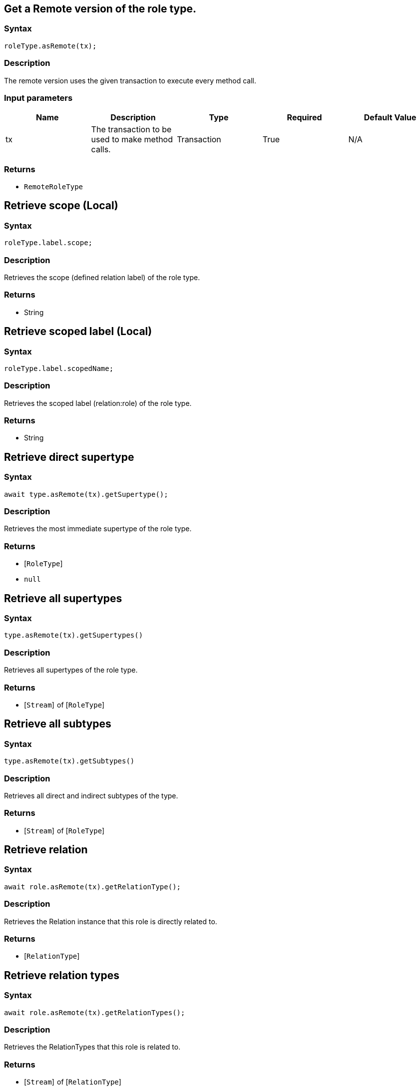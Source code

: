 == Get a Remote version of the role type.

=== Syntax

[source,javascript]
----
roleType.asRemote(tx);
----

=== Description

The remote version uses the given transaction to execute every method call.

=== Input parameters

[options="header"]
|===
|Name |Description |Type |Required |Default Value
| tx | The transaction to be used to make method calls. | Transaction | True | N/A
|===

=== Returns

* `RemoteRoleType`

== Retrieve scope (Local)

=== Syntax

[source,javascript]
----
roleType.label.scope;
----

=== Description

Retrieves the scope (defined relation label) of the role type.

=== Returns

* String

== Retrieve scoped label (Local)

=== Syntax

[source,javascript]
----
roleType.label.scopedName;
----

=== Description

Retrieves the scoped label (relation:role) of the role type.

=== Returns

* String

== Retrieve direct supertype

=== Syntax

[source,javascript]
----
await type.asRemote(tx).getSupertype();
----

=== Description

Retrieves the most immediate supertype of the role type.

=== Returns

* [`RoleType`] 
* `null`

== Retrieve all supertypes

=== Syntax

[source,javascript]
----
type.asRemote(tx).getSupertypes()
----

=== Description

Retrieves all supertypes of the role type.

=== Returns

* [`Stream`]  of [`RoleType`] 

== Retrieve all subtypes

=== Syntax

[source,javascript]
----
type.asRemote(tx).getSubtypes()
----

=== Description

Retrieves all direct and indirect subtypes of the type.

=== Returns

* [`Stream`]  of [`RoleType`] 

== Retrieve relation

=== Syntax

[source,javascript]
----
await role.asRemote(tx).getRelationType();
----

=== Description

Retrieves the Relation instance that this role is directly related to.

=== Returns

* [`RelationType`] 

== Retrieve relation types

=== Syntax

[source,javascript]
----
await role.asRemote(tx).getRelationTypes();
----

=== Description

Retrieves the RelationTypes that this role is related to.

=== Returns

* [`Stream`]  of [`RelationType`] 

== Retrieve role players

=== Syntax

[source,javascript]
----
await role.asRemote(tx).getPlayers();
----

=== Description

Retrieves the ThingTypes whose instances play this role.

=== Returns

* [`Stream`]  of [`ThingType`](/docs/concept-api/type?tab=nodejs)

